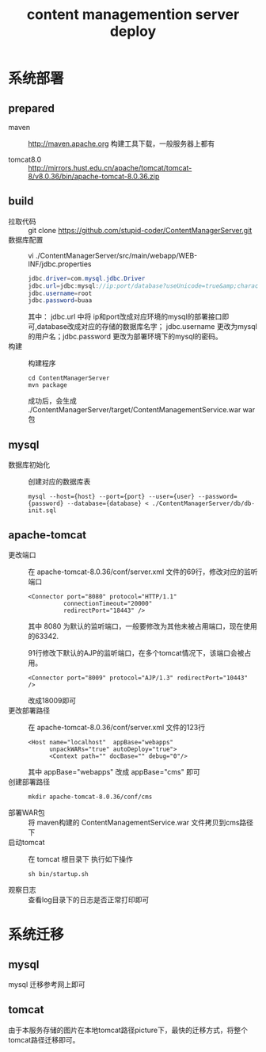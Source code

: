 #+TITLE: content managemention server deploy


* 系统部署
** prepared

+ maven :: http://maven.apache.org 构建工具下载，一般服务器上都有

+ tomcat8.0 :: http://mirrors.hust.edu.cn/apache/tomcat/tomcat-8/v8.0.36/bin/apache-tomcat-8.0.36.zip

** build
+ 拉取代码 :: git clone https://github.com/stupid-coder/ContentManagerServer.git
+ 数据库配置 :: vi ./ContentManagerServer/src/main/webapp/WEB-INF/jdbc.properties
     #+BEGIN_SRC java
     jdbc.driver=com.mysql.jdbc.Driver
     jdbc.url=jdbc:mysql://ip:port/database?useUnicode=true&amp;characterEncoding=utf8&amp;autoReconnect=true
     jdbc.username=root
     jdbc.password=buaa
     #+END_SRC
     其中： jdbc.url 中将 ip和port改成对应环境的mysql的部署接口即可,database改成对应的存储的数据库名字； jdbc.username 更改为mysql的用户名；jdbc.password  更改为部署环境下的mysql的密码。
+ 构建 :: 构建程序
     #+BEGIN_SRC shell
     cd ContentManagerServer
     mvn package
     #+END_SRC
     成功后，会生成 ./ContentManagerServer/target/ContentManagementService.war war包
** mysql 
+ 数据库初始化 :: 创建对应的数据库表
     #+BEGIN_SRC shell
     mysql --host={host} --port={port} --user={user} --password={password} --database={database} < ./ContentManagerServer/db/db-init.sql
     #+END_SRC
** apache-tomcat
+ 更改端口 :: 在 apache-tomcat-8.0.36/conf/server.xml 文件的69行，修改对应的监听端口
     #+BEGIN_SRC shell
     <Connector port="8080" protocol="HTTP/1.1"
               connectionTimeout="20000"
               redirectPort="18443" />
     #+END_SRC
     其中 8080 为默认的监听端口，一般要修改为其他未被占用端口，现在使用的63342.

     91行修改下默认的AJP的监听端口，在多个tomcat情况下，该端口会被占用。
     #+BEGIN_SRC shell
     <Connector port="8009" protocol="AJP/1.3" redirectPort="10443" />
     #+END_SRC
     改成18009即可
+ 更改部署路径 :: 在 apache-tomcat-8.0.36/conf/server.xml 文件的123行
     #+BEGIN_SRC shell
     <Host name="localhost"  appBase="webapps"
           unpackWARs="true" autoDeploy="true">
           <Context path="" docBase="" debug="0"/>
     #+END_SRC
     其中 appBase="webapps" 改成 appBase="cms" 即可
+ 创建部署路径 :: 
     #+BEGIN_SRC shell
     mkdir apache-tomcat-8.0.36/conf/cms
     #+END_SRC
+ 部署WAR包 :: 将 maven构建的 ContentManagementService.war 文件拷贝到cms路径下
+ 启动tomcat :: 在 tomcat 根目录下 执行如下操作 
     #+BEGIN_SRC shell
     sh bin/startup.sh
     #+END_SRC
+ 观察日志 :: 查看log目录下的日志是否正常打印即可

     
* 系统迁移
** mysql
mysql 迁移参考网上即可
** tomcat
由于本服务存储的图片在本地tomcat路径picture下，最快的迁移方式，将整个tomcat路径迁移即可。


